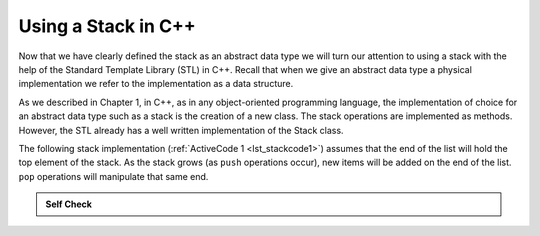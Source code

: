 ..  Copyright (C)  Brad Miller, David Ranum
    This work is licensed under the Creative Commons Attribution-NonCommercial-ShareAlike 4.0 International License. To view a copy of this license, visit http://creativecommons.org/licenses/by-nc-sa/4.0/.


Using a Stack in C++
~~~~~~~~~~~~~~~~~~~~

Now that we have clearly defined the stack as an abstract data type we
will turn our attention to using a stack with the help of the Standard Template Library (STL) in C++. Recall
that when we give an abstract data type a physical implementation we
refer to the implementation as a data structure.

As we described in Chapter 1, in C++, as in any object-oriented
programming language, the implementation of choice for an abstract data
type such as a stack is the creation of a new class. The stack
operations are implemented as methods. However, the STL already has a well
written implementation of the Stack class.

The following stack implementation (:ref:`ActiveCode 1 <lst_stackcode1>`) assumes that
the end of the list will hold the top element of the stack. As the stack
grows (as ``push`` operations occur), new items will be added on the end
of the list. ``pop`` operations will manipulate that same end.

.. _lst_stackcode1:

.. tabbed:: sc1

  .. tab:: C++

    .. activecode:: stack_1ac_cpp
      :caption: Using the Stack methods from the STL in C++
      :language: cpp

      #include <iostream>
      #include <stack>    // Calling Stack from the STL

      using namespace std;

      int main() {
          stack<int> newStack;

          newStack.push(3);
          newStack.push(8);
          newStack.push(15);

          cout << "Stack Empty? " << newStack.empty()
          << endl;

          cout << "Stack Size: " << newStack.size()
          << endl;

          cout << "Top Element of the Stack: " << newStack.top()
          << endl;

          newStack.pop();

          cout << "Top Element of the Stack: " << newStack.top()
          << endl;
      }

  .. tab:: Python

    .. activecode:: stack_1ac_py
       :caption: Implementing a Stack class using Python lists

       class Stack:
            def __init__(self):
                self.items = []

            def isEmpty(self):
                return self.items == []

            def push(self, item):
                self.items.append(item)

            def pop(self):
                return self.items.pop()

            def top(self):
                return self.items[len(self.items)-1]

            def size(self):
                return len(self.items)

       newStack = Stack()

       newStack.push(3)
       newStack.push(8)
       newStack.push(15)

       print("Stack Empty? ", newStack.isEmpty())

       print("Stack Size: ", newStack.size())

       print("Top Element of the Stack: ", newStack.top())

       newStack.pop();

       print("Top Element of the Stack: ", newStack.top())


.. admonition:: Self Check

   .. mchoice:: stack_1
      :answer_a: 5
      :answer_b: 12
      :answer_c: 27
      :answer_d: The stack is empty
      :correct: c
      :feedback_a: Remember that a stack is built from the bottom up.
      :feedback_b: Remember that a stack is built from the bottom up.
      :feedback_c: Good job.
      :feedback_d: Remember that a stack is built from the bottom up.

      Given the following sequence of stack operations, what is the top item on the stack when the sequence is complete?

      .. code-block:: cpp

       stack<int> m;
       m.push(5);
       m.push(12);
       m.pop();
       m.push(27);
       cout << m.top();

   .. mchoice:: stack_2
      :answer_a: 37
      :answer_b: the stack is empty
      :answer_c: an error will occur
      :answer_d: 4
      :correct: c
      :feedback_a: You may want to check out the docs for
      :feedback_b: There is an odd number of things on the stack but each time through the loop 2 things are popped.
      :feedback_c: Good Job.
      :feedback_d: You may want to check out the docs for isEmpty

      Given the following sequence of stack operations, what is the top item on the stack when the sequence is complete?

      .. code-block:: cpp

        stack<int> m;
        m.push(37);
        m.push(56);
        m.push(4);
        while (!m.empty()){
            m.pop();
            m.pop();
        }

.. video:: stack1_video
    :controls:
    :thumb: ../_static/activecodethumb.png

    http://media.interactivepython.org/pythondsVideos/Stack1.mov
    http://media.interactivepython.org/pythondsVideos/Stack1.webm
